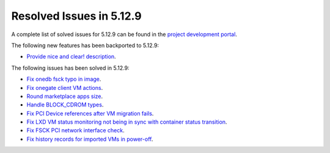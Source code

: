.. _resolved_issues_5129:

Resolved Issues in 5.12.9
--------------------------------------------------------------------------------

A complete list of solved issues for 5.12.9 can be found in the `project development portal <https://github.com/OpenNebula/one/milestone/46?closed=1>`__.

The following new features has been backported to 5.12.9:

- `Provide nice and clear! description <https://github.com/OpenNebula/one/issues/XXX>`__.

The following issues has been solved in 5.12.9:

- `Fix onedb fsck typo in image <https://github.com/OpenNebula/one/issues/5262>`__.
- `Fix onegate client VM actions <https://github.com/OpenNebula/one/issues/5258>`__.
- `Round marketplace apps size <https://github.com/OpenNebula/one/issues/5236>`__.
- `Handle BLOCK_CDROM types <https://github.com/OpenNebula/one/issues/5255>`__.
- `Fix PCI Device references after VM migration fails <https://github.com/OpenNebula/one/issues/5261>`__.
- `Fix LXD VM status monitoring not being in sync with container status transition <https://github.com/OpenNebula/one/issues/5103>`__.
- `Fix FSCK PCI network interface check <https://github.com/OpenNebula/one/issues/5269>`__.
- `Fix history records for imported VMs in power-off <https://github.com/OpenNebula/one/issues/5302>`__.
